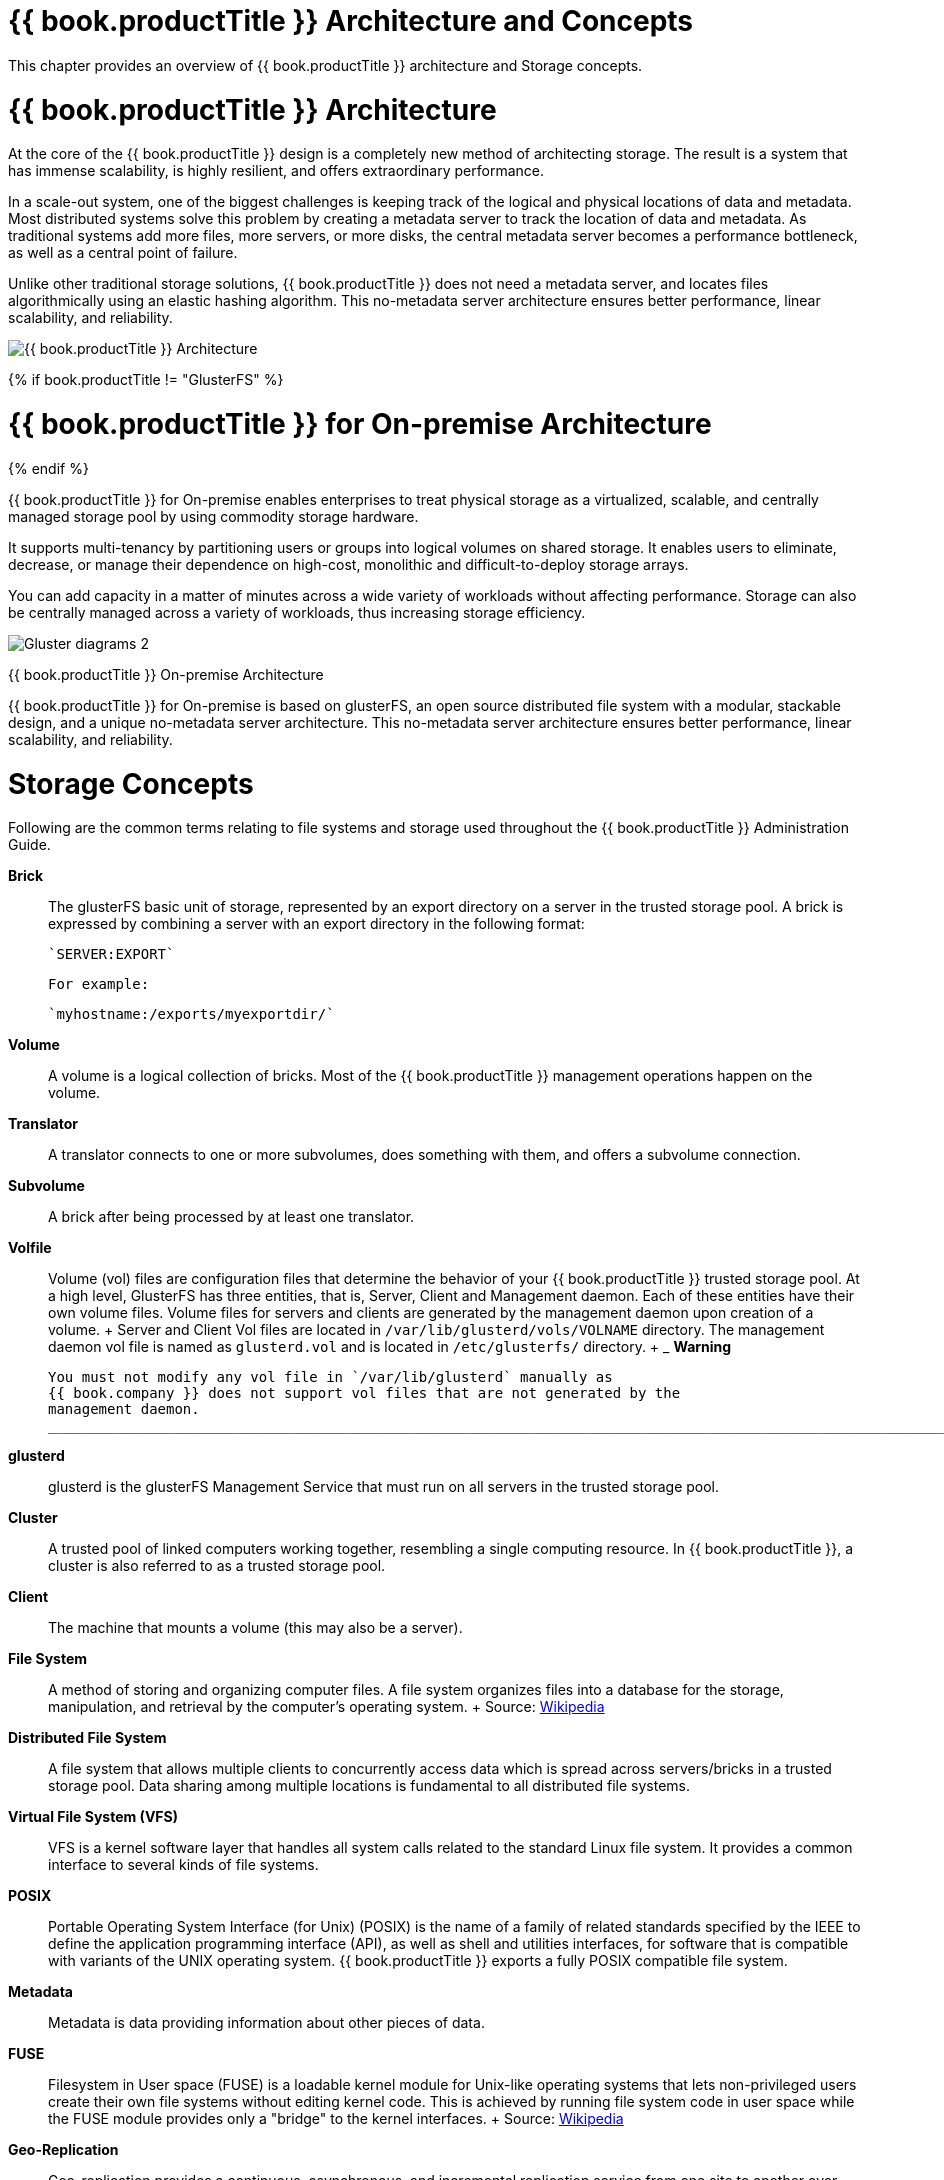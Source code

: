 [[chap-Red_Hat_Storage_Architecture_and_Concepts]]
= {{ book.productTitle }} Architecture and Concepts

This chapter provides an overview of {{ book.productTitle }}
architecture and Storage concepts.

[[Red_Hat_Storage_Architecture]]
= {{ book.productTitle }} Architecture

At the core of the {{ book.productTitle }} design is a completely new
method of architecting storage. The result is a system that has immense
scalability, is highly resilient, and offers extraordinary performance.

In a scale-out system, one of the biggest challenges is keeping track of
the logical and physical locations of data and metadata. Most
distributed systems solve this problem by creating a metadata server to
track the location of data and metadata. As traditional systems add more
files, more servers, or more disks, the central metadata server becomes
a performance bottleneck, as well as a central point of failure.

Unlike other traditional storage solutions, {{ book.productTitle }} does
not need a metadata server, and locates files algorithmically using an
elastic hashing algorithm. This no-metadata server architecture ensures
better performance, linear scalability, and reliability.

image:images/Gluster_diagrams_5.png[{{ book.productTitle }} Architecture]

{% if book.productTitle != "GlusterFS" %}
[[Red_Hat_Storage_Server_for_On-premise_Architecture]]
= {{ book.productTitle }} for On-premise Architecture
{% endif %}

{{ book.productTitle }} for On-premise enables enterprises to treat
physical storage as a virtualized, scalable, and centrally managed
storage pool by using commodity storage hardware.

It supports multi-tenancy by partitioning users or groups into logical
volumes on shared storage. It enables users to eliminate, decrease, or
manage their dependence on high-cost, monolithic and difficult-to-deploy
storage arrays.

You can add capacity in a matter of minutes across a wide variety of
workloads without affecting performance. Storage can also be centrally
managed across a variety of workloads, thus increasing storage
efficiency.

image:images/Gluster_diagrams_2.png[ ]

{{ book.productTitle }} On-premise Architecture

{{ book.productTitle }} for On-premise is based on glusterFS, an open
source distributed file system with a modular, stackable design, and a
unique no-metadata server architecture. This no-metadata server
architecture ensures better performance, linear scalability, and
reliability.

[[Storage_Concepts]]
= Storage Concepts

Following are the common terms relating to file systems and storage used
throughout the {{ book.productTitle }} Administration Guide.

*Brick*::
  The glusterFS basic unit of storage, represented by an export
  directory on a server in the trusted storage pool. A brick is
  expressed by combining a server with an export directory in the
  following format:
+
  `SERVER:EXPORT`
+
  For example:
+
  `myhostname:/exports/myexportdir/`
+
*Volume*::
  A volume is a logical collection of bricks. Most of the
  {{ book.productTitle }} management operations happen on the volume.
*Translator*::
  A translator connects to one or more subvolumes, does something with
  them, and offers a subvolume connection.
*Subvolume*::
  A brick after being processed by at least one translator.
*Volfile*::
  Volume (vol) files are configuration files that determine the behavior
  of your {{ book.productTitle }} trusted storage pool. At a high level,
  GlusterFS has three entities, that is, Server, Client and Management
  daemon. Each of these entities have their own volume files. Volume
  files for servers and clients are generated by the management daemon
  upon creation of a volume.
  +
  Server and Client Vol files are located in
  `/var/lib/glusterd/vols/VOLNAME` directory. The management daemon vol
  file is named as `glusterd.vol` and is located in `/etc/glusterfs/`
  directory.
  +
  _______________________________________________________________________________________________________________________________________________________
  *Warning*

  You must not modify any vol file in `/var/lib/glusterd` manually as
  {{ book.company }} does not support vol files that are not generated by the
  management daemon.
  _______________________________________________________________________________________________________________________________________________________
*glusterd*::
  glusterd is the glusterFS Management Service that must run on all
  servers in the trusted storage pool.
*Cluster*::
  A trusted pool of linked computers working together, resembling a
  single computing resource. In {{ book.productTitle }}, a cluster is
  also referred to as a trusted storage pool.
*Client*::
  The machine that mounts a volume (this may also be a server).
*File System*::
  A method of storing and organizing computer files. A file system
  organizes files into a database for the storage, manipulation, and
  retrieval by the computer's operating system.
  +
  Source: http://en.wikipedia.org/wiki/Filesystem[Wikipedia]
*Distributed File System*::
  A file system that allows multiple clients to concurrently access data
  which is spread across servers/bricks in a trusted storage pool. Data
  sharing among multiple locations is fundamental to all distributed
  file systems.
*Virtual File System (VFS)*::
  VFS is a kernel software layer that handles all system calls related
  to the standard Linux file system. It provides a common interface to
  several kinds of file systems.
*POSIX*::
  Portable Operating System Interface (for Unix) (POSIX) is the name of
  a family of related standards specified by the IEEE to define the
  application programming interface (API), as well as shell and
  utilities interfaces, for software that is compatible with variants of
  the UNIX operating system. {{ book.productTitle }} exports a fully
  POSIX compatible file system.
*Metadata*::
  Metadata is data providing information about other pieces of data.
*FUSE*::
  Filesystem in User space (FUSE) is a loadable kernel module for
  Unix-like operating systems that lets non-privileged users create
  their own file systems without editing kernel code. This is achieved
  by running file system code in user space while the FUSE module
  provides only a "bridge" to the kernel interfaces.
  +
  Source:
  http://en.wikipedia.org/wiki/Filesystem_in_Userspace[Wikipedia]
*Geo-Replication*::
  Geo-replication provides a continuous, asynchronous, and incremental
  replication service from one site to another over Local Area Networks
  (LAN), Wide Area Networks (WAN), and the Internet.
*N-way Replication*::
  Local synchronous data replication that is typically deployed across
  campus or Amazon Web Services Availability Zones.
*Petabyte*::
  A petabyte is a unit of information equal to one quadrillion bytes, or
  1000 terabytes. The unit symbol for the petabyte is PB. The prefix
  peta- (P) indicates a power of 1000:
  +
  1 PB = 1,000,000,000,000,000 B = 1000^5 B = 10^15 B.
  +
  The term "pebibyte" (PiB), using a binary prefix, is used for the
  corresponding power of 1024.
  +
  Source: http://en.wikipedia.org/wiki/Petabyte[Wikipedia]
*RAID*::
  Redundant Array of Independent Disks (RAID) is a technology that
  provides increased storage reliability through redundancy. It combines
  multiple low-cost, less-reliable disk drives components into a logical
  unit where all drives in the array are interdependent.
*RRDNS*::
  Round Robin Domain Name Service (RRDNS) is a method to distribute load
  across application servers. RRDNS is implemented by creating multiple
  records with the same name and different IP addresses in the zone file
  of a DNS server.
*Server*::
  The machine (virtual or bare metal) that hosts the file system in
  which data is stored.
*Block Storage*::
  Block special files, or block devices, correspond to devices through
  which the system moves data in the form of blocks. These device nodes
  often represent addressable devices such as hard disks, CD-ROM drives,
  or memory regions. {{ book.productTitle }} supports the XFS file
  system with extended attributes.
*Scale-Up Storage*::
  Increases the capacity of the storage device in a single dimension.
  For example, adding additional disk capacity in a trusted storage
  pool.
*Scale-Out Storage*::
  Increases the capability of a storage device in single dimension. For
  example, adding more systems of the same size, or adding servers to a
  trusted storage pool that increases CPU, disk capacity, and throughput
  for the trusted storage pool.
*Trusted Storage Pool*::
  A storage pool is a trusted network of storage servers. When you start
  the first server, the storage pool consists of only that server.
*Namespace*::
  An abstract container or environment that is created to hold a logical
  grouping of unique identifiers or symbols. Each {{ book.productTitle }}
  trusted storage pool exposes a single namespace as a POSIX
  mount point which contains every file in the trusted storage pool.
*User Space*::
  Applications running in user space do not directly interact with
  hardware, instead using the kernel to moderate access. User space
  applications are generally more portable than applications in kernel
  space. glusterFS is a user space application.

*Distributed Hash Table Terminology.*

*Hashed subvolume*::
  A Distributed Hash Table Translator subvolume to which the file or
  directory name is hashed to.
*Cached subvolume*::
  A Distributed Hash Table Translator subvolume where the file content
  is actually present. For directories, the concept of cached-subvolume
  is not relevant. It is loosely used to mean subvolumes which are not
  hashed-subvolume.
*Linkto-file*::
  For a newly created file, the hashed and cached subvolumes are the
  same. When directory entry operations like rename (which can change
  the name and hence hashed subvolume of the file) are performed on the
  file, instead of moving the entire data in the file to a new hashed
  subvolume, a file is created with the same name on the newly hashed
  subvolume. The purpose of this file is only to act as a pointer to the
  node where the data is present. In the extended attributes of this
  file, the name of the cached subvolume is stored. This file on the
  newly hashed-subvolume is called a linkto-file. The linkto file is
  relevant only for non-directory entities.
*Directory Layout*::
  The directory layout specifies the hash-ranges of the subdirectories
  of a directory to which subvolumes they correspond to.

  Properties of directory layouts:

  * The layouts are created at the time of directory creation and are
  persisted as extended attributes of the directory.
  * A subvolume is not included in the layout if it remained offline at
  the time of directory creation and no directory entries ( such as
  files and directories) of that directory are created on that
  subvolume. The subvolume is not part of the layout until the
  fix-layout is complete as part of running the rebalance command. If a
  subvolume is down during access (after directory creation), access to
  any files that hash to that subvolume fails.
*Fix Layout*::
  A command that is executed during the rebalance process.

  The rebalance process itself comprises of two stages:

  1.  Fixes the layouts of directories to accommodate any subvolumes
  that are added or removed. It also heals the directories, checks
  whether the layout is non-contiguous, and persists the layout in
  extended attributes, if needed. It also ensures that the directories
  have the same attributes across all the subvolumes.
  2.  Migrates the data from the cached-subvolume to the
  hashed-subvolume.
